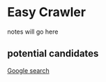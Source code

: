 * Easy Crawler

notes will go here

** potential candidates
[[https://www.google.com/search?safe=strict&ei=acjhXLqPK7up1fAPlqOqeA&q=web+crawler+clojure][Google search]]
